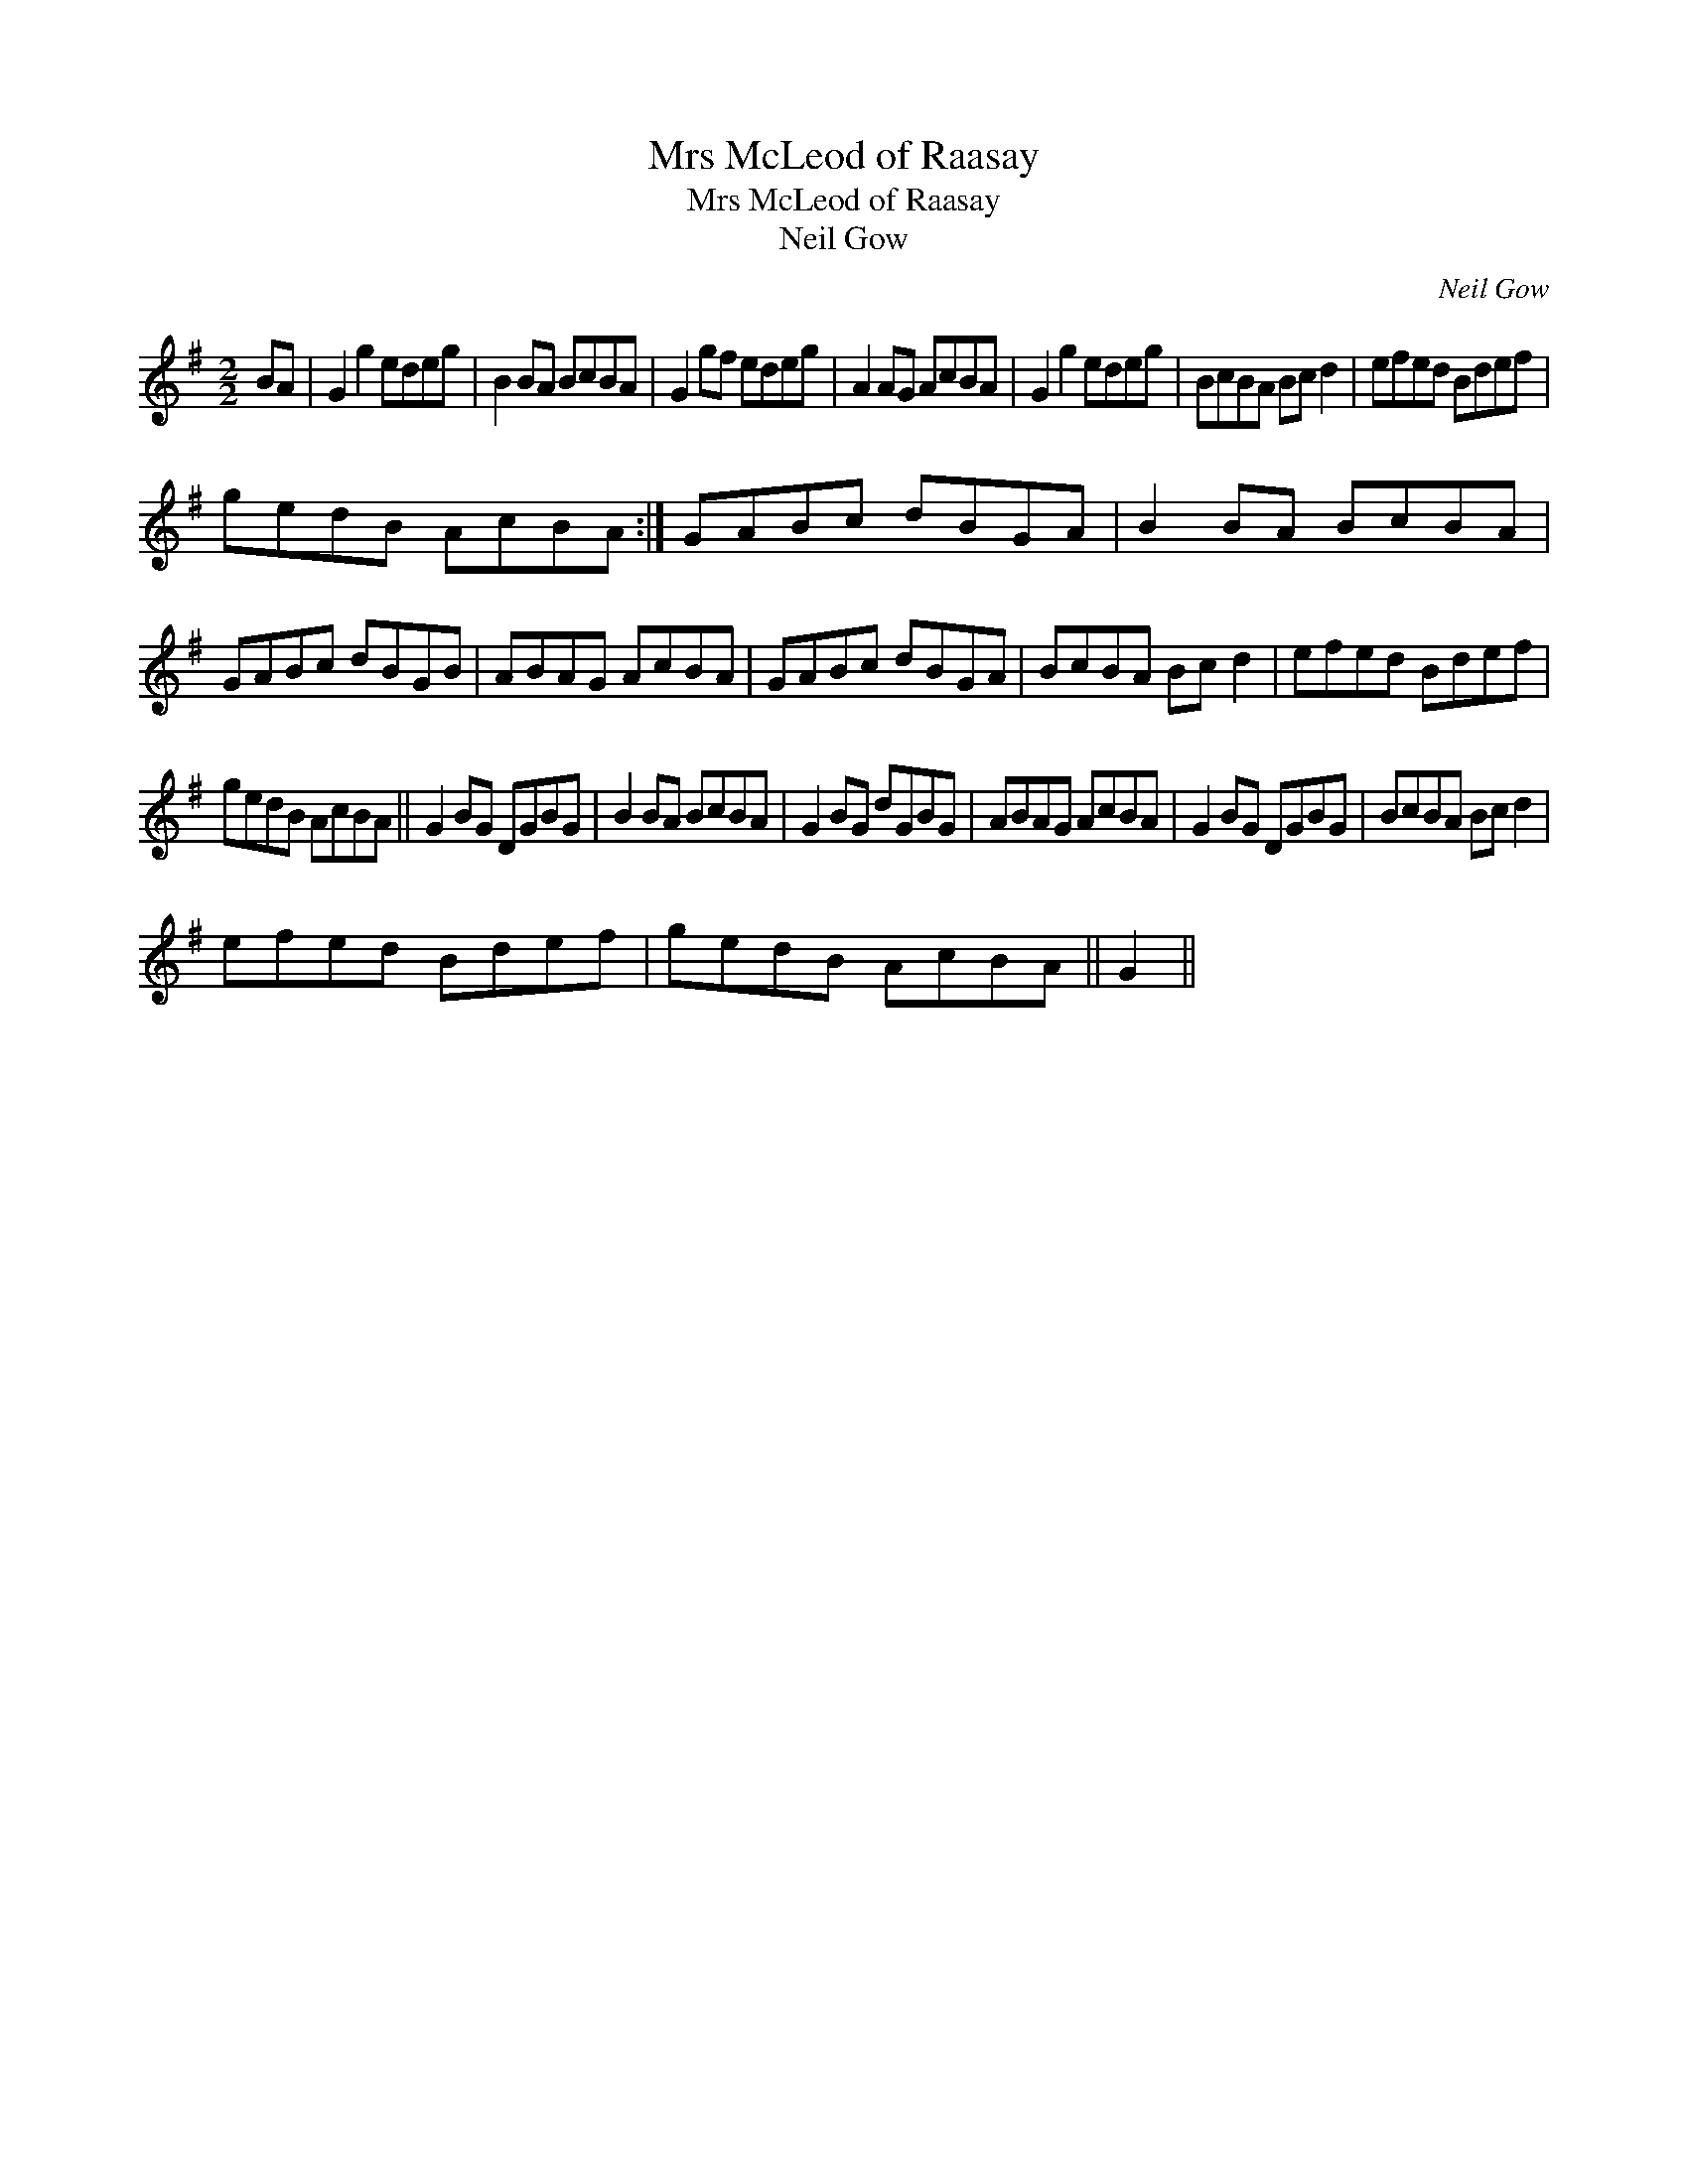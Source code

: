 X:1
T:Mrs McLeod of Raasay
T:Mrs McLeod of Raasay
T:Neil Gow
C:Neil Gow
L:1/8
M:2/2
K:G
V:1 treble 
V:1
 BA | G2 g2 edeg | B2 BA BcBA | G2 gf edeg | A2 AG AcBA | G2 g2 edeg | BcBA Bc d2 | efed Bdef | %8
 gedB AcBA :| GABc dBGA | B2 BA BcBA | GABc dBGB | ABAG AcBA | GABc dBGA | BcBA Bc d2 | efed Bdef | %16
 gedB AcBA || G2 BG DGBG | B2 BA BcBA | G2 BG dGBG | ABAG AcBA | G2 BG DGBG | BcBA Bc d2 | %23
 efed Bdef | gedB AcBA || G2 || %26

